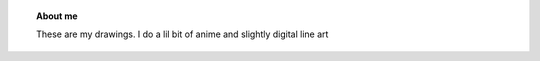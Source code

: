 .. title: Himaja Manjunatha
.. slug: 
.. date: 2012-03-30 23:00:00 UTC-03:00
.. tags: 
.. link: 
.. description:


.. topic :: About me 
	
	These are my drawings. I do a lil bit of anime and slightly digital line art


 

